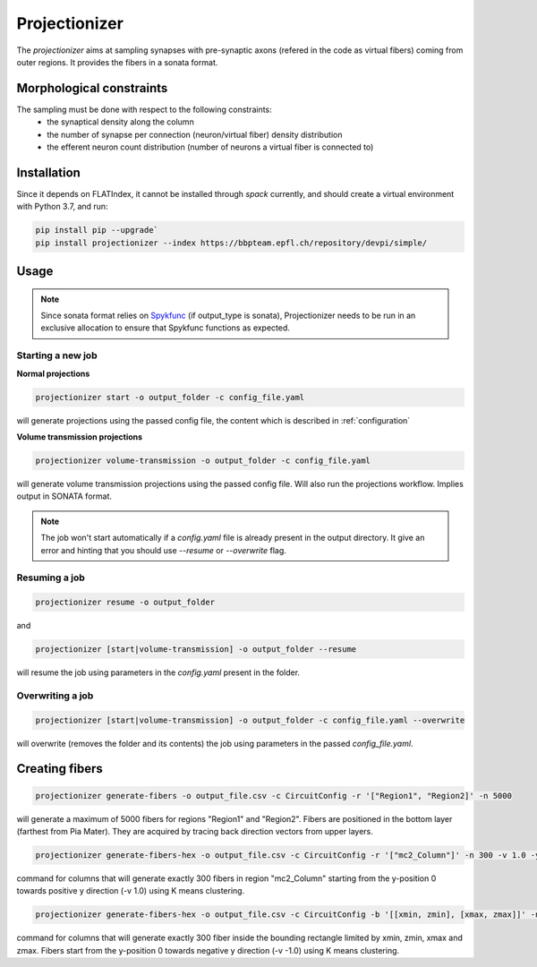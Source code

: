 Projectionizer
==============

The `projectionizer` aims at sampling synapses with pre-synaptic axons (refered in the code as virtual fibers) coming from outer regions.
It provides the fibers in a sonata format.

Morphological constraints
-------------------------

The sampling must be done with respect to the following constraints:
 - the synaptical density along the column
 - the number of synapse per connection (neuron/virtual fiber) density distribution
 - the efferent neuron count distribution (number of neurons a virtual fiber is connected to)

Installation
------------

Since it depends on FLATIndex, it cannot be installed through `spack` currently, and should create a virtual environment with Python 3.7, and run:

.. code-block:: console

    pip install pip --upgrade`
    pip install projectionizer --index https://bbpteam.epfl.ch/repository/devpi/simple/


Usage
-----

.. note::

    Since sonata format relies on `Spykfunc <https://bbpteam.epfl.ch/documentation/projects/spykfunc/latest/usage.html>`_ (if output_type is sonata), Projectionizer needs to be run in an exclusive allocation to ensure that Spykfunc functions as expected.

Starting a new job
~~~~~~~~~~~~~~~~~~

**Normal projections**

.. code-block:: console

    projectionizer start -o output_folder -c config_file.yaml

will generate projections using the passed config file, the content which is described in :ref:`configuration`

**Volume transmission projections**

.. code-block:: console

    projectionizer volume-transmission -o output_folder -c config_file.yaml

will generate volume transmission projections using the passed config file. Will also run the projections workflow. Implies output in SONATA format.

.. note::
    The job won't start automatically if a `config.yaml` file is already present in the output directory. It give an error and hinting that you should use `--resume` or `--overwrite` flag.

Resuming a job
~~~~~~~~~~~~~~

.. code-block:: console

    projectionizer resume -o output_folder

and

.. code-block:: console

    projectionizer [start|volume-transmission] -o output_folder --resume

will resume the job using parameters in the `config.yaml` present in the folder.

Overwriting a job
~~~~~~~~~~~~~~~~~

.. code-block:: console

    projectionizer [start|volume-transmission] -o output_folder -c config_file.yaml --overwrite

will overwrite (removes the folder and its contents) the job using parameters in the passed `config_file.yaml`.

..  Dichotomy pipeline
    ------------------

    The projection validity is constrained by comparing the L4PC connectivity (mean value of the number of synapses per connection in Layer 4 Pyramidal Cells (L4PC)) with the experitmental data of `~7.0`. This value is directly influenced by the oversampling value: a lower oversampling will lead to a lower connectivity and vice-versa.

    The `dichotomy` sub command automates the trial-and-error process of finding the correct oversampling value. It will generate projections with different oversampling values until the experimental L4PC connectivity value is matched.

    .. code-block:: console

        projectionizer dichotomy -o . -c config_file.yaml --connectivity-target 7.0 --min-param 2.1 --max-param 15.0 --target-margin 0.2

    can be used to launch the dichotomy.

    - connectivity-target is the L4PC connectivity to reach
    - target-margin is the accepted tolerance for the L4PC connectivity
    - min-param is the minimum oversampling values
    - max-param is the maximum oversampling values

Creating fibers
---------------

.. code-block:: console

    projectionizer generate-fibers -o output_file.csv -c CircuitConfig -r '["Region1", "Region2]' -n 5000

will generate a maximum of 5000 fibers for regions "Region1" and "Region2". Fibers are positioned in the bottom layer (farthest from Pia Mater). They are acquired by tracing back direction vectors from upper layers.

.. code-block:: console

    projectionizer generate-fibers-hex -o output_file.csv -c CircuitConfig -r '["mc2_Column"]' -n 300 -v 1.0 -y 0

command for columns that will generate exactly 300 fibers in region "mc2_Column" starting from the y-position 0 towards positive y direction (-v 1.0) using K means clustering.

.. code-block:: console

    projectionizer generate-fibers-hex -o output_file.csv -c CircuitConfig -b '[[xmin, zmin], [xmax, zmax]]' -n 300 -v -1.0 -y 0

command for columns that will generate exactly 300 fiber inside the bounding rectangle limited by xmin, zmin, xmax and zmax. Fibers start from the y-position 0 towards negative y direction (-v -1.0) using K means clustering.
